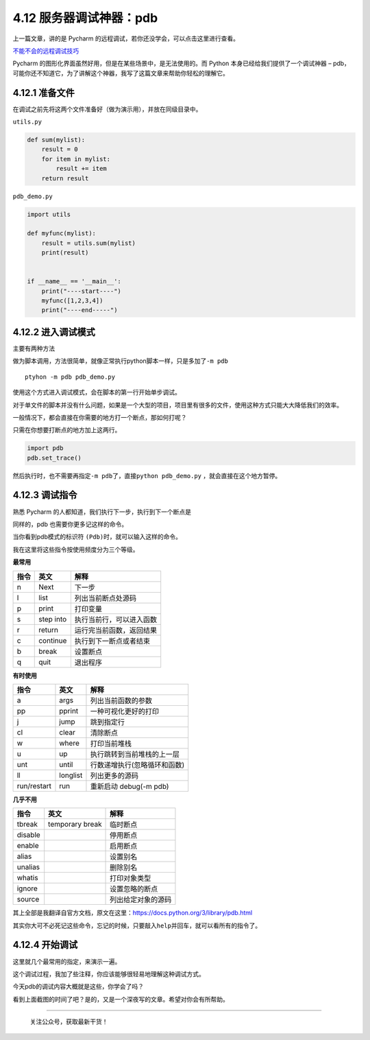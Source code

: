 4.12 服务器调试神器：pdb
========================

上一篇文章，讲的是 Pycharm
的远程调试，若你还没学会，可以点击这里进行查看。

`不能不会的远程调试技巧 <http://python-online.cn/zh_CN/latest/c04/c04_11.html>`__

Pycharm 的图形化界面虽然好用，但是在某些场景中，是无法使用的。而 Python
本身已经给我们提供了一个调试神器 –
pdb，可能你还不知道它，为了讲解这个神器，我写了这篇文章来帮助你轻松的理解它。

4.12.1 准备文件
---------------

在调试之前先将这两个文件准备好（做为演示用），并放在同级目录中。

``utils.py``

.. code:: python

   def sum(mylist):
       result = 0
       for item in mylist:
           result += item
       return result

``pdb_demo.py``

.. code:: python

   import utils

   def myfunc(mylist):
       result = utils.sum(mylist)
       print(result)


   if __name__ == '__main__':
       print("----start----")
       myfunc([1,2,3,4])
       print("----end-----")

4.12.2 进入调试模式
-------------------

主要有两种方法

做为脚本调用，方法很简单，就像正常执行python脚本一样，只是多加了\ ``-m pdb``

::

   ptyhon -m pdb pdb_demo.py

使用这个方式进入调试模式，会在脚本的第一行开始单步调试。

|image0|

对于单文件的脚本并没有什么问题，如果是一个大型的项目，项目里有很多的文件，使用这种方式只能大大降低我们的效率。

一般情况下，都会直接在你需要的地方打一个断点，那如何打呢？

只需在你想要打断点的地方加上这两行。

.. code:: python

   import pdb
   pdb.set_trace()

然后执行时，也不需要再指定\ ``-m pdb``\ 了，直接\ ``python pdb_demo.py``
，就会直接在这个地方暂停。

|image1|

|image2|

4.12.3 调试指令
---------------

熟悉 Pycharm 的人都知道，我们执行下一步，执行到下一个断点是

同样的，pdb 也需要你更多记这样的命令。

当你看到pdb模式的标识符 ``(Pdb)``\ 时，就可以输入这样的命令。

我在这里将这些指令按使用频度分为三个等级。

**最常用**

==== ========= ========================
指令 英文      解释
==== ========= ========================
n    Next      下一步
l    list      列出当前断点处源码
p    print     打印变量
s    step into 执行当前行，可以进入函数
r    return    运行完当前函数，返回结果
c    continue  执行到下一断点或者结束
b    break     设置断点
q    quit      退出程序
==== ========= ========================

**有时使用**

=========== ======== ============================
指令        英文     解释
=========== ======== ============================
a           args     列出当前函数的参数
pp          pprint   一种可视化更好的打印
j           jump     跳到指定行
cl          clear    清除断点
w           where    打印当前堆栈
u           up       执行跳转到当前堆栈的上一层
unt         until    行数递增执行(忽略循环和函数)
ll          longlist 列出更多的源码
run/restart run      重新启动 debug(-m pdb)
=========== ======== ============================

**几乎不用**

======= =============== ==================
指令    英文            解释
======= =============== ==================
tbreak  temporary break 临时断点
disable                 停用断点
enable                  启用断点
alias                   设置别名
unalias                 删除别名
whatis                  打印对象类型
ignore                  设置忽略的断点
source                  列出给定对象的源码
======= =============== ==================

其上全部是我翻译自官方文档，原文在这里：https://docs.python.org/3/library/pdb.html

其实你大可不必死记这些命令，忘记的时候，只要敲入\ ``help``\ 并回车，就可以看所有的指令了。

|image3|

4.12.4 开始调试
---------------

这里就几个最常用的指定，来演示一遍。

|image4|

这个调试过程，我加了些注释，你应该能够很轻易地理解这种调试方式。

今天pdb的调试内容大概就是这些，你学会了吗？

看到上面截图的时间了吧？是的，又是一个深夜写的文章。希望对你会有所帮助。

--------------

.. figure:: http://image.python-online.cn/20191117155836.png
   :alt: 关注公众号，获取最新干货！

   关注公众号，获取最新干货！

.. |image0| image:: http://image.python-online.cn/20190118000111.png
.. |image1| image:: http://image.python-online.cn/20190118000234.png
.. |image2| image:: http://image.python-online.cn/20190118000557.png
.. |image3| image:: http://image.python-online.cn/20190118083809.png
.. |image4| image:: http://image.python-online.cn/20190118005507.png
